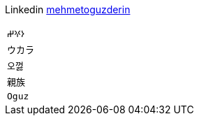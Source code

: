 Linkedin
https://linkedin.com/in/mehmetoguzderin[mehmetoguzderin]

[cols="^"]
|===

| ``𐰆𐰍𐰔``

| ``ウカラ``

| ``오껋``

| ``親族``

| ``Oguz``

|===
